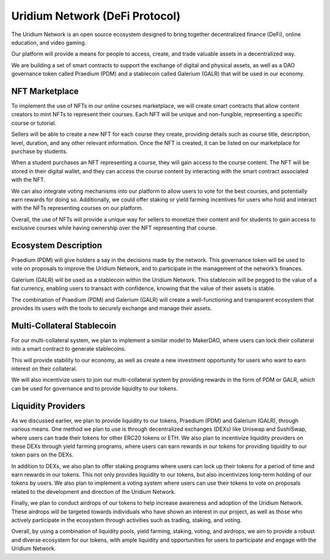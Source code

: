 Uridium Network (DeFi Protocol)
################################

The Uridium Network is an open source ecosystem designed to bring together decentralized finance (DeFi), online education, and video gaming. 

Our platform will provide a means for people to access, create, and trade valuable assets in a decentralized way. 

We are building a set of smart contracts to support the exchange of digital and physical assets, as well as a DAO governance token called Praedium (PDM) and a stablecoin called Galerium (GALR) that will be used in our economy.


NFT Marketplace
****************
To implement the use of NFTs in our online courses marketplace, we will create smart contracts that allow content creators to mint NFTs to represent their courses. Each NFT will be unique and non-fungible, representing a specific course or tutorial.

Sellers will be able to create a new NFT for each course they create, providing details such as course title, description, level, duration, and any other relevant information. Once the NFT is created, it can be listed on our marketplace for purchase by students.

When a student purchases an NFT representing a course, they will gain access to the course content. The NFT will be stored in their digital wallet, and they can access the course content by interacting with the smart contract associated with the NFT.

We can also integrate voting mechanisms into our platform to allow users to vote for the best courses, and potentially earn rewards for doing so. Additionally, we could offer staking or yield farming incentives for users who hold and interact with the NFTs representing courses on our platform.

Overall, the use of NFTs will provide a unique way for sellers to monetize their content and for students to gain access to exclusive courses while having ownership over the NFT representing that course.


Ecosystem Description
**********************
Praedium (PDM) will give holders a say in the decisions made by the network. This governance token will be used to vote on proposals to improve the Uridium Network, and to participate in the management of the network’s finances. 

Galerium (GALR) will be used as a stablecoin within the Uridium Network. This stablecoin will be pegged to the value of a fiat currency, enabling users to transact with confidence, knowing that the value of their assets is stable. 

The combination of Praedium (PDM) and Galerium (GALR) will create a well-functioning and transparent ecosystem that provides its users with the tools to securely exchange and manage their assets.


Multi-Collateral Stablecoin
****************************

For our multi-collateral system, we plan to implement a similar model to MakerDAO, where users can lock their collateral into a smart contract to generate stablecoins. 

This will provide stability to our economy, as well as create a new investment opportunity for users who want to earn interest on their collateral. 

We will also incentivize users to join our multi-collateral system by providing rewards in the form of PDM or GALR, which can be used for governance and to provide liquidity to our tokens.


Liquidity Providers
********************

As we discussed earlier, we plan to provide liquidity to our tokens, Praedium (PDM) and Galerium (GALR), through various means. One method we plan to use is through decentralized exchanges (DEXs) like Uniswap and SushiSwap, where users can trade their tokens for other ERC20 tokens or ETH. We also plan to incentivize liquidity providers on these DEXs through yield farming programs, where users can earn rewards in our tokens for providing liquidity to our token pairs on the DEXs.

In addition to DEXs, we also plan to offer staking programs where users can lock up their tokens for a period of time and earn rewards in our tokens. This not only provides liquidity to our tokens, but also incentivizes long-term holding of our tokens by users. We also plan to implement a voting system where users can use their tokens to vote on proposals related to the development and direction of the Uridium Network.

Finally, we plan to conduct airdrops of our tokens to help increase awareness and adoption of the Uridium Network. These airdrops will be targeted towards individuals who have shown an interest in our project, as well as those who actively participate in the ecosystem through activities such as trading, staking, and voting.

Overall, by using a combination of liquidity pools, yield farming, staking, voting, and airdrops, we aim to provide a robust and diverse ecosystem for our tokens, with ample liquidity and opportunities for users to participate and engage with the Uridium Network.